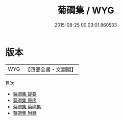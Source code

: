 #+TITLE: 菊磵集 / WYG
#+DATE: 2015-08-25 00:03:01.860533
* 版本
 |       WYG|【四部全書・文淵閣】|
目次
 - [[file:KR4d0293_000.txt::000-1a][菊磵集 提要]]
 - [[file:KR4d0293_000.txt::000-3a][菊磵集 原序]]
 - [[file:KR4d0293_001.txt::001-1a][菊磵集 菊磵集]]
 - [[file:KR4d0293_002.txt::002-1a][菊磵集 附録]]
